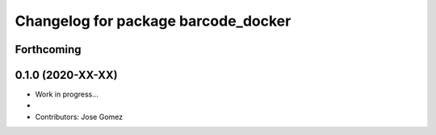 ^^^^^^^^^^^^^^^^^^^^^^^^^^^^^^^^^^^^^^^^^^
Changelog for package barcode_docker
^^^^^^^^^^^^^^^^^^^^^^^^^^^^^^^^^^^^^^^^^^

Forthcoming
-----------

0.1.0 (2020-XX-XX)
------------------
* Work in progress...
*
* Contributors: Jose Gomez

